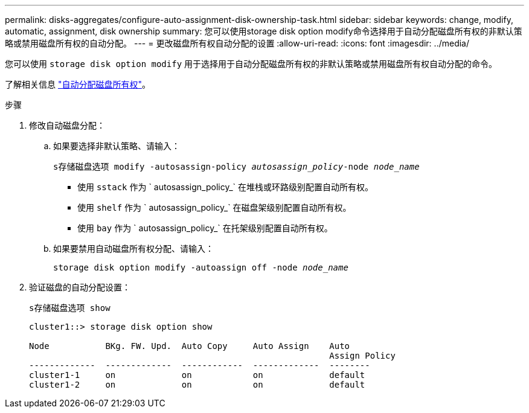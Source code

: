 ---
permalink: disks-aggregates/configure-auto-assignment-disk-ownership-task.html 
sidebar: sidebar 
keywords: change, modify, automatic, assignment, disk ownership 
summary: 您可以使用storage disk option modify命令选择用于自动分配磁盘所有权的非默认策略或禁用磁盘所有权的自动分配。 
---
= 更改磁盘所有权自动分配的设置
:allow-uri-read: 
:icons: font
:imagesdir: ../media/


[role="lead"]
您可以使用 `storage disk option modify` 用于选择用于自动分配磁盘所有权的非默认策略或禁用磁盘所有权自动分配的命令。

了解相关信息 link:disk-autoassignment-policy-concept.html["自动分配磁盘所有权"]。

.步骤
. 修改自动磁盘分配：
+
.. 如果要选择非默认策略、请输入：
+
`s存储磁盘选项 modify -autosassign-policy _autosassign_policy_-node _node_name_`

+
*** 使用 `sstack` 作为 ` autosassign_policy_` 在堆栈或环路级别配置自动所有权。
*** 使用 `shelf` 作为 ` autosassign_policy_` 在磁盘架级别配置自动所有权。
*** 使用 `bay` 作为 ` autosassign_policy_` 在托架级别配置自动所有权。


.. 如果要禁用自动磁盘所有权分配、请输入：
+
`storage disk option modify -autoassign off -node _node_name_`



. 验证磁盘的自动分配设置：
+
`s存储磁盘选项 show`

+
[listing]
----
cluster1::> storage disk option show

Node           BKg. FW. Upd.  Auto Copy     Auto Assign    Auto
                                                           Assign Policy
-------------  -------------  ------------  -------------  --------
cluster1-1     on             on            on             default
cluster1-2     on             on            on             default
----

